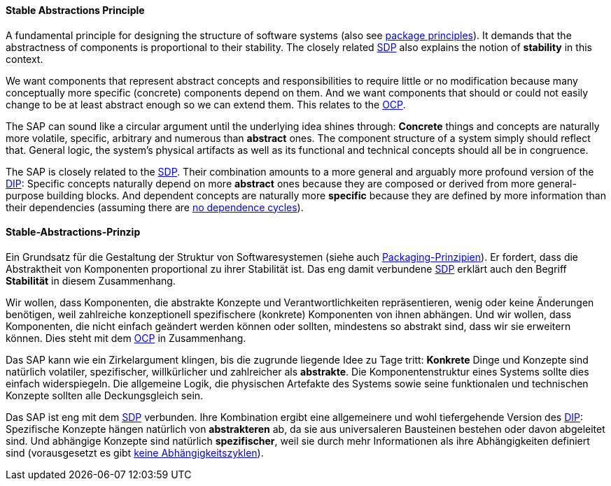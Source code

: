 [#term-stable-abstractions-principle]

// tag::EN[]
==== Stable Abstractions Principle

A fundamental principle for designing the structure of software systems (also see <<term-package-principles,package principles>>). It demands that the abstractness of components is proportional to their stability. The closely related <<term-stable-dependencies-principle,SDP>> also explains the notion of **stability** in this context.

We want components that represent abstract concepts and responsibilities to require little or no modification because many conceptually more specific (concrete) components depend on them. And we want components that should or could not easily change to be at least abstract enough so we can extend them. This relates to the <<term-open-close-principle,OCP>>.

The SAP can sound like a circular argument until the underlying idea shines through: *Concrete* things and concepts are naturally more volatile, specific, arbitrary and numerous than *abstract* ones. The component structure of a system simply should reflect that. General logic, the system's physical artifacts as well as its functional and technical concepts should all be in congruence.

The SAP is closely related to the <<term-stable-dependencies-principle,SDP>>. Their combination amounts to a more general and arguably more profound version of the <<term-dependency-inversion,DIP>>: Specific concepts naturally depend on more *abstract* ones because they are composed or derived from more general-purpose building blocks. And dependent concepts are naturally more *specific* because they are defined by more information than their dependencies (assuming there are <<term-acyclic-dependencies-principle,no dependence cycles>>).



// end::EN[]

// tag::DE[]
==== Stable-Abstractions-Prinzip

Ein Grundsatz für die Gestaltung der Struktur von Softwaresystemen
(siehe auch <<term-package-principles,Packaging-Prinzipien>>). Er fordert, dass
die Abstraktheit von Komponenten proportional zu ihrer Stabilität ist.
Das eng damit verbundene <<term-stable-dependencies-principle,SDP>> erklärt auch den Begriff
*Stabilität* in diesem Zusammenhang.

Wir wollen, dass Komponenten, die abstrakte Konzepte und
Verantwortlichkeiten repräsentieren, wenig oder keine Änderungen
benötigen, weil zahlreiche konzeptionell spezifischere (konkrete)
Komponenten von ihnen abhängen. Und wir wollen, dass Komponenten, die
nicht einfach geändert werden können oder sollten, mindestens so
abstrakt sind, dass wir sie erweitern können. Dies steht mit dem
<<term-open-close-principle,OCP>> in Zusammenhang.

Das SAP kann wie ein Zirkelargument klingen, bis die zugrunde liegende
Idee zu Tage tritt: *Konkrete* Dinge und Konzepte sind natürlich
volatiler, spezifischer, willkürlicher und zahlreicher als
*abstrakte*. Die Komponentenstruktur eines Systems sollte dies einfach
widerspiegeln. Die allgemeine Logik, die physischen Artefakte des
Systems sowie seine funktionalen und technischen Konzepte sollten alle
Deckungsgleich sein.

Das SAP ist eng mit dem <<term-stable-dependencies-principle,SDP>> verbunden. Ihre
Kombination ergibt eine allgemeinere und wohl tiefergehende Version
des <<term-dependency-inversion,DIP>>: Spezifische Konzepte hängen natürlich von
*abstrakteren* ab, da sie aus universaleren Bausteinen bestehen oder
davon abgeleitet sind. Und abhängige Konzepte sind natürlich
*spezifischer*, weil sie durch mehr Informationen als ihre
Abhängigkeiten definiert sind (vorausgesetzt es gibt
<<term-acyclic-dependencies-principle,keine Abhängigkeitszyklen>>).


// end::DE[]
